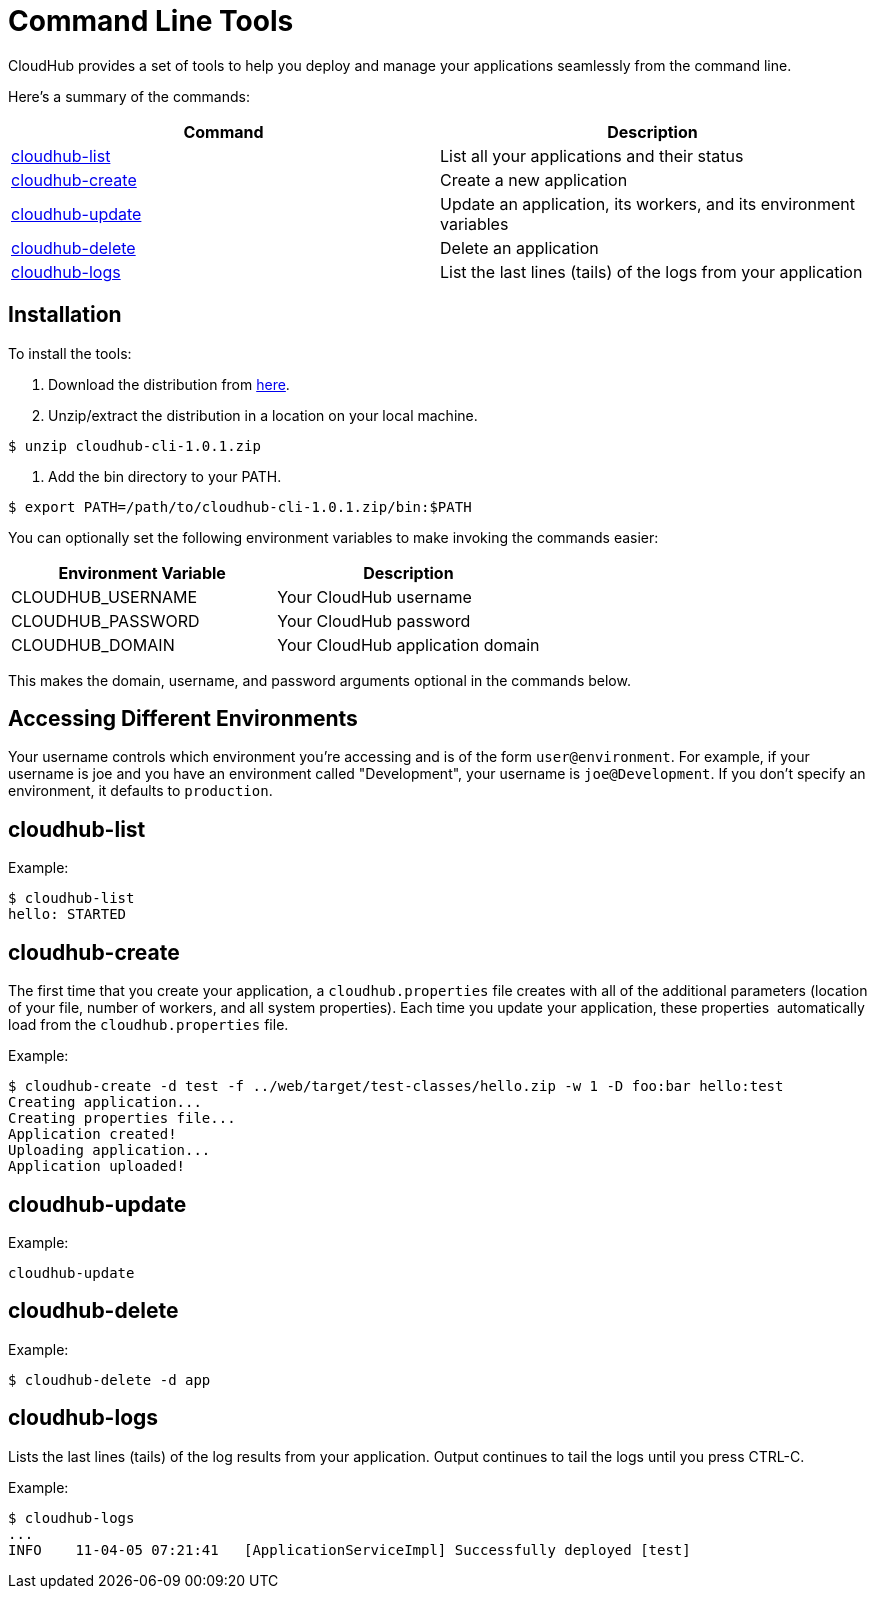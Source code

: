 = Command Line Tools
:keywords: cloudhub, cloud

CloudHub provides a set of tools to help you deploy and manage your applications seamlessly from the command line.

Here's a summary of the commands:

[width="100a",cols="50a,50a",options="header"]
|===
|Command |Description
|link:#CommandLineTools-cloudhub-list[cloudhub-list] |List all your applications and their status
|link:#CommandLineTools-cloudhub-create[cloudhub-create] |Create a new application
|link:#CommandLineTools-cloudhub-update[cloudhub-update] |Update an application, its workers, and its environment variables
|link:#CommandLineTools-cloudhub-delete[cloudhub-delete] |Delete an application
|link:#CommandLineTools-cloudhub-logs[cloudhub-logs] |List the last lines (tails) of the logs from your application
|===

== Installation

To install the tools:

. Download the distribution from link:/docs/download/attachments/122752486/cloudhub-cli-1.0.1.zip?version=1&modificationDate=1341700530210[here].
. Unzip/extract the distribution in a location on your local machine.

[source,bash]
----
$ unzip cloudhub-cli-1.0.1.zip
----

. Add the bin directory to your PATH.

[source,bash]
----
$ export PATH=/path/to/cloudhub-cli-1.0.1.zip/bin:$PATH
----

You can optionally set the following environment variables to make invoking the commands easier:

[width="100a",cols="50a,50a",options="header"]
|===
|Environment Variable |Description
|CLOUDHUB_USERNAME |Your CloudHub username
|CLOUDHUB_PASSWORD |Your CloudHub password
|CLOUDHUB_DOMAIN |Your CloudHub application domain
|===

This makes the domain, username, and password arguments optional in the commands below.

== Accessing Different Environments

Your username controls which environment you're accessing and is of the form `user@environment`. For example, if your username is joe and you have an environment called "Development", your username is `joe@Development`. If you don't specify an environment, it defaults to `production`.

== cloudhub-list

Example:

[source,bash]
----
$ cloudhub-list
hello: STARTED
----

// Click for Help

== cloudhub-create

The first time that you create your application, a `cloudhub.properties` file creates with all of the additional parameters (location of your file, number of workers, and all system properties). Each time you update your application, these properties  automatically load from the `cloudhub.properties` file.

Example:

[source,bash]
----
$ cloudhub-create -d test -f ../web/target/test-classes/hello.zip -w 1 -D foo:bar hello:test
Creating application...
Creating properties file...
Application created!
Uploading application...
Application uploaded!
----

// Click for Help

== cloudhub-update

Example:

[source,bash]
----
cloudhub-update
----

// Click for Help

== cloudhub-delete

Example:

[source,bash]
----
$ cloudhub-delete -d app
----

// Click for Help

== cloudhub-logs

Lists the last lines (tails) of the log results from your application. Output continues to tail the logs until you press CTRL-C.

Example:

[source,bash]
----
$ cloudhub-logs
...
INFO    11-04-05 07:21:41   [ApplicationServiceImpl] Successfully deployed [test]
----

// Click for Help
